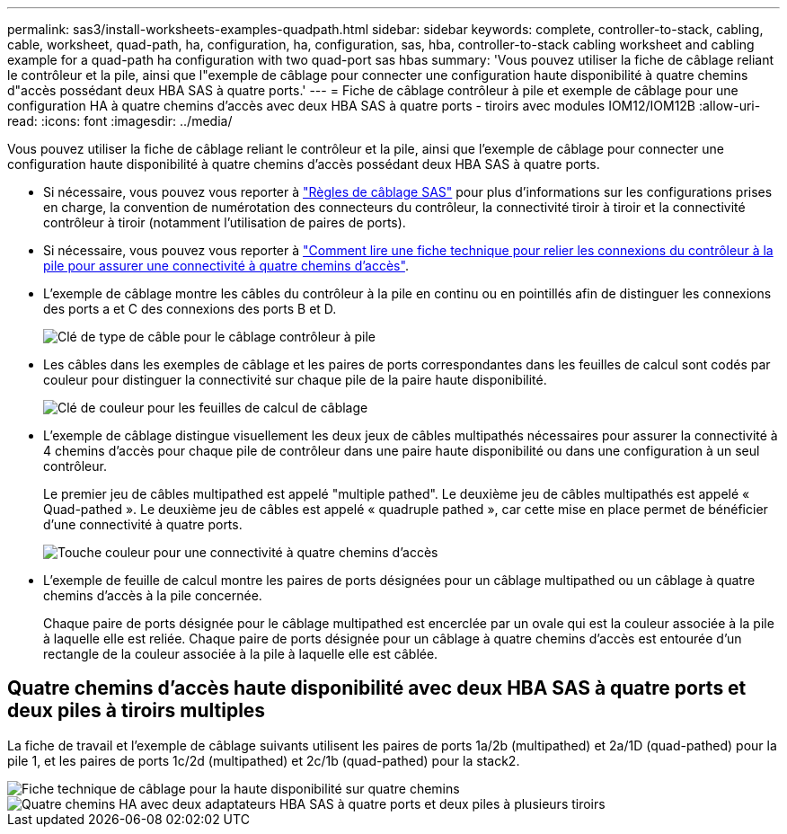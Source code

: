 ---
permalink: sas3/install-worksheets-examples-quadpath.html 
sidebar: sidebar 
keywords: complete, controller-to-stack, cabling, cable, worksheet, quad-path, ha, configuration, ha, configuration, sas, hba, controller-to-stack cabling worksheet and cabling example for a quad-path ha configuration with two quad-port sas hbas 
summary: 'Vous pouvez utiliser la fiche de câblage reliant le contrôleur et la pile, ainsi que l"exemple de câblage pour connecter une configuration haute disponibilité à quatre chemins d"accès possédant deux HBA SAS à quatre ports.' 
---
= Fiche de câblage contrôleur à pile et exemple de câblage pour une configuration HA à quatre chemins d'accès avec deux HBA SAS à quatre ports - tiroirs avec modules IOM12/IOM12B
:allow-uri-read: 
:icons: font
:imagesdir: ../media/


[role="lead"]
Vous pouvez utiliser la fiche de câblage reliant le contrôleur et la pile, ainsi que l'exemple de câblage pour connecter une configuration haute disponibilité à quatre chemins d'accès possédant deux HBA SAS à quatre ports.

* Si nécessaire, vous pouvez vous reporter à link:install-cabling-rules.html["Règles de câblage SAS"] pour plus d'informations sur les configurations prises en charge, la convention de numérotation des connecteurs du contrôleur, la connectivité tiroir à tiroir et la connectivité contrôleur à tiroir (notamment l'utilisation de paires de ports).
* Si nécessaire, vous pouvez vous reporter à link:install-cabling-worksheets-how-to-read-quadpath.html["Comment lire une fiche technique pour relier les connexions du contrôleur à la pile pour assurer une connectivité à quatre chemins d'accès"].
* L'exemple de câblage montre les câbles du contrôleur à la pile en continu ou en pointillés afin de distinguer les connexions des ports a et C des connexions des ports B et D.
+
image::../media/drw_controller_to_stack_cable_type_key.gif[Clé de type de câble pour le câblage contrôleur à pile]

* Les câbles dans les exemples de câblage et les paires de ports correspondantes dans les feuilles de calcul sont codés par couleur pour distinguer la connectivité sur chaque pile de la paire haute disponibilité.
+
image::../media/drw_controller_to_stack_cable_color_key_non2600.gif[Clé de couleur pour les feuilles de calcul de câblage]

* L'exemple de câblage distingue visuellement les deux jeux de câbles multipathés nécessaires pour assurer la connectivité à 4 chemins d'accès pour chaque pile de contrôleur dans une paire haute disponibilité ou dans une configuration à un seul contrôleur.
+
Le premier jeu de câbles multipathed est appelé "multiple pathed". Le deuxième jeu de câbles multipathés est appelé « Quad-pathed ». Le deuxième jeu de câbles est appelé « quadruple pathed », car cette mise en place permet de bénéficier d'une connectivité à quatre ports.

+
image::../media/drw_controller_to_stack_quad_pathed_connectivity_key.gif[Touche couleur pour une connectivité à quatre chemins d'accès]

* L'exemple de feuille de calcul montre les paires de ports désignées pour un câblage multipathed ou un câblage à quatre chemins d'accès à la pile concernée.
+
Chaque paire de ports désignée pour le câblage multipathed est encerclée par un ovale qui est la couleur associée à la pile à laquelle elle est reliée. Chaque paire de ports désignée pour un câblage à quatre chemins d'accès est entourée d'un rectangle de la couleur associée à la pile à laquelle elle est câblée.





== Quatre chemins d'accès haute disponibilité avec deux HBA SAS à quatre ports et deux piles à tiroirs multiples

La fiche de travail et l'exemple de câblage suivants utilisent les paires de ports 1a/2b (multipathed) et 2a/1D (quad-pathed) pour la pile 1, et les paires de ports 1c/2d (multipathed) et 2c/1b (quad-pathed) pour la stack2.

image::../media/drw_worksheet_qpha_slots_1_and_2_two_4porthbas_two_stacks_nau.gif[Fiche technique de câblage pour la haute disponibilité sur quatre chemins]

image::../media/drw_qpha_slots_1_and_2_two_4porthbas_two_stacks_nau.gif[Quatre chemins HA avec deux adaptateurs HBA SAS à quatre ports et deux piles à plusieurs tiroirs]
